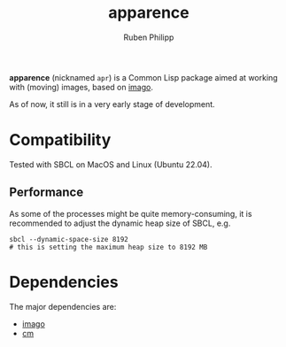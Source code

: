 
# -*- eval: (flyspell-mode); eval: (ispell-change-dictionary "en") -*-
#+title: apparence
#+author: Ruben Philipp
#+startup: showall 

#+begin_comment
$$ Last modified:  16:07:58 Wed Feb 28 2024 CET
#+end_comment

*apparence* (nicknamed ~apr~) is a Common Lisp package aimed at working with
(moving) images, based on [[https://github.com/tokenrove/imago][imago]]. 

As of now, it still is in a very early stage of development. 


* Compatibility

Tested with SBCL on MacOS and Linux (Ubuntu 22.04).

** Performance

As some of the processes might be quite memory-consuming, it is recommended to
adjust the dynamic heap size of SBCL, e.g.

#+begin_src shell
sbcl --dynamic-space-size 8192
# this is setting the maximum heap size to 8192 MB
#+end_src


* Dependencies

The major dependencies are:

- [[https://github.com/tokenrove/imago][imago]]
- [[https://github.com/ormf/cm][cm]]
